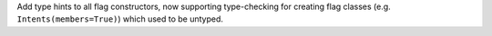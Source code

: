 Add type hints to all flag constructors, now supporting type-checking for creating flag classes (e.g. ``Intents(members=True)``) which used to be untyped.
